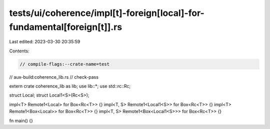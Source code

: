 tests/ui/coherence/impl[t]-foreign[local]-for-fundamental[foreign[t]].rs
========================================================================

Last edited: 2023-03-30 20:35:59

Contents:

.. code-block:: rs

    // compile-flags:--crate-name=test
// aux-build:coherence_lib.rs
// check-pass

extern crate coherence_lib as lib;
use lib::*;
use std::rc::Rc;

struct Local;
struct Local1<S>(Rc<S>);

impl<T> Remote1<Local> for Box<Rc<T>> {}
impl<T, S> Remote1<Local1<S>> for Box<Rc<T>> {}
impl<T> Remote1<Box<Local>> for Box<Rc<T>> {}
impl<T, S> Remote1<Box<Local1<S>>> for Box<Rc<T>> {}

fn main() {}


